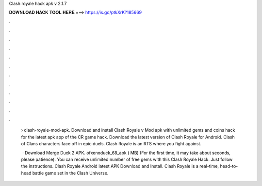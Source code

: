 Clash royale hack apk v 2.1.7



𝐃𝐎𝐖𝐍𝐋𝐎𝐀𝐃 𝐇𝐀𝐂𝐊 𝐓𝐎𝐎𝐋 𝐇𝐄𝐑𝐄 ===> https://is.gd/ptkXrK?185669



.



.



.



.



.



.



.



.



.



.



.



.

 › clash-royale-mod-apk. Download and install Clash Royale v Mod apk with unlimited gems and coins hack for the latest apk app of the CR game hack. Download the latest version of Clash Royale for Android. Clash of Clans characters face off in epic duels. Clash Royale is an RTS where you fight against.
 
  · Download Merge Duck 2 APK. ofxenoduck_68_apk ( MB) (For the first time, it may take about seconds, please patience). You can receive unlimited number of free gems with this Clash Royale Hack. Just follow the instructions. Clash Royale Android latest APK Download and Install. Clash Royale is a real-time, head-to-head battle game set in the Clash Universe.
